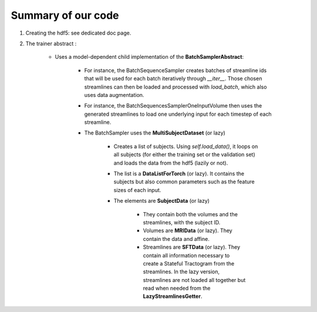 ===================
Summary of our code
===================

1. Creating the hdf5: see dedicated doc page.

2. The trainer abstract :

    - Uses a model-dependent child implementation of the **BatchSamplerAbstract**:

        - For instance, the BatchSequenceSampler creates batches of streamline ids that will be used for each batch iteratively through *__iter__*. Those chosen streamlines can then be loaded and processed with *load_batch*, which also uses data augmentation.

        - For instance, the BatchSequencesSamplerOneInputVolume then uses the generated streamlines to load one underlying input for each timestep of each streamline.

        - The BatchSampler uses the **MultiSubjectDataset** (or lazy)

            - Creates a list of subjects. Using *self.load_data()*, it loops on all subjects (for either the training set or the validation set) and loads the data from the hdf5 (lazily or not).

            - The list is a **DataListForTorch** (or lazy). It contains the subjects but also common parameters such as the feature sizes of each input.

            - The elements are **SubjectData** (or lazy)

                - They contain both the volumes and the streamlines, with the subject ID.

                - Volumes are **MRIData** (or lazy). They contain the data and affine.

                - Streamlines are **SFTData** (or lazy). They contain all information necessary to create a Stateful Tractogram from the streamlines. In the lazy version, streamlines are not loaded all together but read when needed from the **LazyStreamlinesGetter**.
